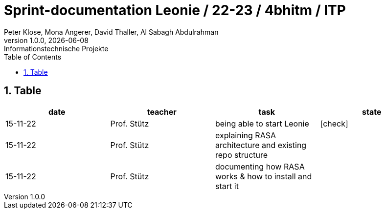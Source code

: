 = Sprint-documentation Leonie / 22-23 / 4bhitm / ITP
Peter Klose, Mona Angerer, David Thaller, Al Sabagh Abdulrahman
1.0.0, {docdate}: Informationstechnische Projekte
ifndef::imagesdir[:imagesdir: images]
//:toc-placement!:  // prevents the generation of the doc at this position, so it can be printed afterwards
:sourcedir: ../src/main/java
:icons: font
:sectnums:    // Nummerierung der Überschriften / section numbering
:toc: left

//Need this blank line after ifdef, don't know why...
ifdef::backend-html5[]

// print the toc here (not at the default position)
//toc::[]
== Table

[options="header"]
|====
|date|teacher|task|state
|15-11-22 |Prof. Stütz |being able to start Leonie | icon:check[]
|15-11-22 |Prof. Stütz |explaining RASA architecture and existing repo structure |
|15-11-22 |Prof. Stütz |documenting how RASA works & how to install and start it |
|====